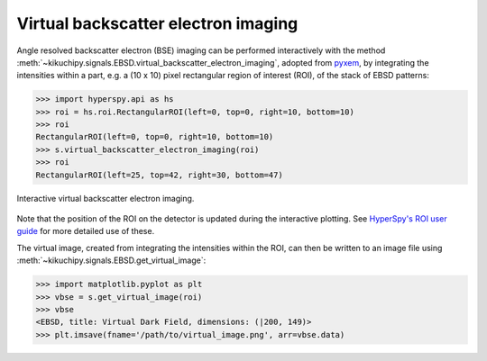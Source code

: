 ====================================
Virtual backscatter electron imaging
====================================

Angle resolved backscatter electron (BSE) imaging can be performed interactively
with the method
:meth:`~kikuchipy.signals.EBSD.virtual_backscatter_electron_imaging`,
adopted from `pyxem <http://pyxem.org/>`_, by integrating the intensities within
a part, e.g. a (10 x 10) pixel rectangular region of interest (ROI), of the stack
of EBSD patterns:

.. code-block:: python

    >>> import hyperspy.api as hs
    >>> roi = hs.roi.RectangularROI(left=0, top=0, right=10, bottom=10)
    >>> roi
    RectangularROI(left=0, top=0, right=10, bottom=10)
    >>> s.virtual_backscatter_electron_imaging(roi)
    >>> roi
    RectangularROI(left=25, top=42, right=30, bottom=47)

.. _fig-virtual-backscatter-electron-imaging:

.. figure:: _static/image/virtual_backscatter_electron_imaging/virtual_backscatter_electron_imaging.gif
    :align: center
    :width: 800

    Interactive virtual backscatter electron imaging.

Note that the position of the ROI on the detector is updated during the
interactive plotting. See `HyperSpy's ROI user guide
<http://hyperspy.org/hyperspy-doc/current/user_guide/tools.html#region-of-interest-roi>`_
for more detailed use of these.

The virtual image, created from integrating the intensities within the ROI, can
then be written to an image file using
:meth:`~kikuchipy.signals.EBSD.get_virtual_image`:

.. code-block:: python

    >>> import matplotlib.pyplot as plt
    >>> vbse = s.get_virtual_image(roi)
    >>> vbse
    <EBSD, title: Virtual Dark Field, dimensions: (|200, 149)>
    >>> plt.imsave(fname='/path/to/virtual_image.png', arr=vbse.data)
